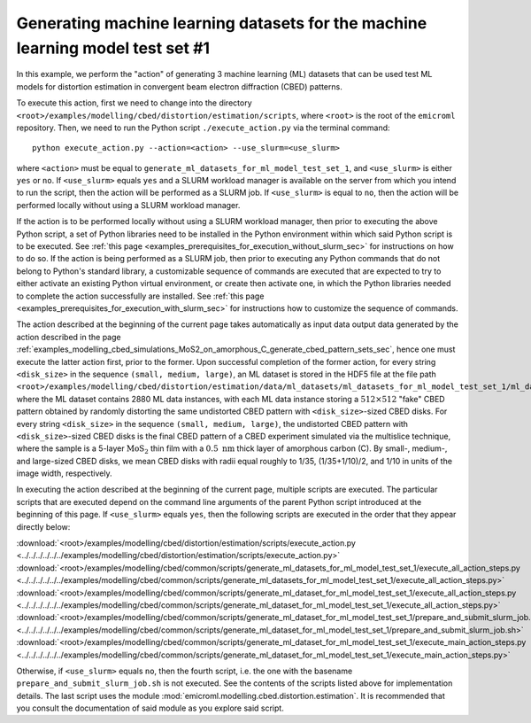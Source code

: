 .. _examples_modelling_cbed_distortion_estimation_generate_ml_datasets_for_ml_model_test_set_1_sec:

Generating machine learning datasets for the machine learning model test set #1
===============================================================================

In this example, we perform the "action" of generating 3 machine learning (ML)
datasets that can be used test ML models for distortion estimation in convergent
beam electron diffraction (CBED) patterns.

To execute this action, first we need to change into the directory
``<root>/examples/modelling/cbed/distortion/estimation/scripts``, where
``<root>`` is the root of the ``emicroml`` repository. Then, we need to run the
Python script ``./execute_action.py`` via the terminal command::

  python execute_action.py --action=<action> --use_slurm=<use_slurm>

where ``<action>`` must be equal to
``generate_ml_datasets_for_ml_model_test_set_1``, and ``<use_slurm>`` is either
``yes`` or ``no``. If ``<use_slurm>`` equals ``yes`` and a SLURM workload
manager is available on the server from which you intend to run the script, then
the action will be performed as a SLURM job. If ``<use_slurm>`` is equal to
``no``, then the action will be performed locally without using a SLURM workload
manager.

If the action is to be performed locally without using a SLURM workload manager,
then prior to executing the above Python script, a set of Python libraries need
to be installed in the Python environment within which said Python script is to
be executed. See :ref:`this page
<examples_prerequisites_for_execution_without_slurm_sec>` for instructions on
how to do so. If the action is being performed as a SLURM job, then prior to
executing any Python commands that do not belong to Python's standard library, a
customizable sequence of commands are executed that are expected to try to
either activate an existing Python virtual environment, or create then activate
one, in which the Python libraries needed to complete the action successfully
are installed. See :ref:`this page
<examples_prerequisites_for_execution_with_slurm_sec>` for instructions how to
customize the sequence of commands.

The action described at the beginning of the current page takes automatically as
input data output data generated by the action described in the page
:ref:`examples_modelling_cbed_simulations_MoS2_on_amorphous_C_generate_cbed_pattern_sets_sec`,
hence one must execute the latter action first, prior to the former. Upon
successful completion of the former action, for every string ``<disk_size>`` in
the sequence ``(small, medium, large)``, an ML dataset is stored in the HDF5
file at the file path
``<root>/examples/modelling/cbed/distortion/estimation/data/ml_datasets/ml_datasets_for_ml_model_test_set_1/ml_datasets_with_cbed_patterns_of_MoS2_on_amorphous_C/ml_datasets_with_<disk_size>_sized_disks/ml_dataset_0.h5``,
where the ML dataset contains 2880 ML data instances, with each ML data instance
storing a :math:`512 \times 512` "fake" CBED pattern obtained by randomly
distorting the same undistorted CBED pattern with ``<disk_size>``-sized CBED
disks. For every string ``<disk_size>`` in the sequence ``(small, medium,
large)``, the undistorted CBED pattern with ``<disk_size>``-sized CBED disks is
the final CBED pattern of a CBED experiment simulated via the multislice
technique, where the sample is a 5-layer :math:`\text{MoS}_2` thin film with a
:math:`0.5 \ \text{nm}` thick layer of amorphous carbon (C). By small-, medium-,
and large-sized CBED disks, we mean CBED disks with radii equal roughly to 1/35,
(1/35+1/10)/2, and 1/10 in units of the image width, respectively.

In executing the action described at the beginning of the current page, multiple
scripts are executed. The particular scripts that are executed depend on the
command line arguments of the parent Python script introduced at the beginning
of this page. If ``<use_slurm>`` equals ``yes``, then the following scripts are
executed in the order that they appear directly below:

:download:`<root>/examples/modelling/cbed/distortion/estimation/scripts/execute_action.py <../../../../../../examples/modelling/cbed/distortion/estimation/scripts/execute_action.py>`
:download:`<root>/examples/modelling/cbed/common/scripts/generate_ml_datasets_for_ml_model_test_set_1/execute_all_action_steps.py <../../../../../../examples/modelling/cbed/common/scripts/generate_ml_datasets_for_ml_model_test_set_1/execute_all_action_steps.py>`
:download:`<root>/examples/modelling/cbed/common/scripts/generate_ml_dataset_for_ml_model_test_set_1/execute_all_action_steps.py <../../../../../../examples/modelling/cbed/common/scripts/generate_ml_dataset_for_ml_model_test_set_1/execute_all_action_steps.py>`
:download:`<root>/examples/modelling/cbed/common/scripts/generate_ml_dataset_for_ml_model_test_set_1/prepare_and_submit_slurm_job.sh <../../../../../../examples/modelling/cbed/common/scripts/generate_ml_dataset_for_ml_model_test_set_1/prepare_and_submit_slurm_job.sh>`
:download:`<root>/examples/modelling/cbed/common/scripts/generate_ml_dataset_for_ml_model_test_set_1/execute_main_action_steps.py <../../../../../../examples/modelling/cbed/common/scripts/generate_ml_dataset_for_ml_model_test_set_1/execute_main_action_steps.py>`

Otherwise, if ``<use_slurm>`` equals ``no``, then the fourth script, i.e. the
one with the basename ``prepare_and_submit_slurm_job.sh`` is not executed. See
the contents of the scripts listed above for implementation details. The last
script uses the module :mod:`emicroml.modelling.cbed.distortion.estimation`. It
is recommended that you consult the documentation of said module as you explore
said script.
